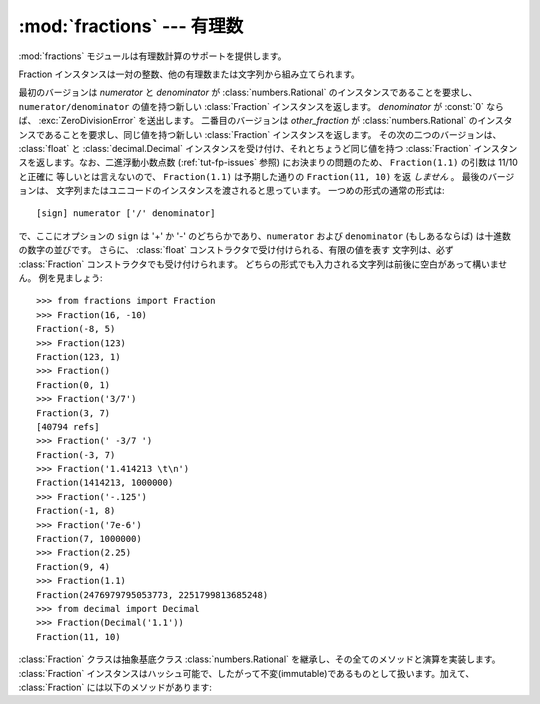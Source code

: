 
:mod:`fractions` --- 有理数
=====================================

.. module:: fractions
   :synopsis: 有理数
.. moduleauthor:: Jeffrey Yasskin <jyasskin at gmail.com>
.. sectionauthor:: Jeffrey Yasskin <jyasskin at gmail.com>
.. versionadded:: 2.6


:mod:`fractions` モジュールは有理数計算のサポートを提供します。


Fraction インスタンスは一対の整数、他の有理数または文字列から組み立てられます。

.. class:: Fraction(numerator=0, denominator=1)
           Fraction(other_fraction)
           Fraction(float)
           Fraction(decimal)
           Fraction(string)

   最初のバージョンは *numerator* と *denominator* が :class:`numbers.Rational`
   のインスタンスであることを要求し、 ``numerator/denominator`` の値を持つ\
   新しい :class:`Fraction` インスタンスを返します。
   *denominator* が :const:`0` ならば、 :exc:`ZeroDivisionError`
   を送出します。
   二番目のバージョンは *other_fraction* が :class:`numbers.Rational`
   のインスタンスであることを要求し、同じ値を持つ新しい :class:`Fraction`
   インスタンスを返します。
   その次の二つのバージョンは、 :class:`float` と :class:`decimal.Decimal`
   インスタンスを受け付け、それとちょうど同じ値を持つ :class:`Fraction`
   インスタンスを返します。なお、二進浮動小数点数 (:ref:`tut-fp-issues` 参照)
   にお決まりの問題のため、 ``Fraction(1.1)`` の引数は 11/10 と正確に
   等しいとは言えないので、 ``Fraction(1.1)`` は予期した通りの
   ``Fraction(11, 10)`` を返 *しません* 。
   最後のバージョンは、
   文字列またはユニコードのインスタンスを渡されると思っています。
   一つめの形式の通常の形式は::

      [sign] numerator ['/' denominator]

   で、ここにオプションの ``sign`` は '+' か '-' のどちらかであり、\
   ``numerator`` および ``denominator`` (もしあるならば) は十進数の\
   数字の並びです。
   さらに、 :class:`float` コンストラクタで受け付けられる、有限の値を表す
   文字列は、必ず :class:`Fraction` コンストラクタでも受け付けられます。
   どちらの形式でも入力される文字列は前後に空白があって構いません。
   例を見ましょう::

      >>> from fractions import Fraction
      >>> Fraction(16, -10)
      Fraction(-8, 5)
      >>> Fraction(123)
      Fraction(123, 1)
      >>> Fraction()
      Fraction(0, 1)
      >>> Fraction('3/7')
      Fraction(3, 7)
      [40794 refs]
      >>> Fraction(' -3/7 ')
      Fraction(-3, 7)
      >>> Fraction('1.414213 \t\n')
      Fraction(1414213, 1000000)
      >>> Fraction('-.125')
      Fraction(-1, 8)
      >>> Fraction('7e-6')
      Fraction(7, 1000000)
      >>> Fraction(2.25)
      Fraction(9, 4)
      >>> Fraction(1.1)
      Fraction(2476979795053773, 2251799813685248)
      >>> from decimal import Decimal
      >>> Fraction(Decimal('1.1'))
      Fraction(11, 10)


   :class:`Fraction` クラスは抽象基底クラス :class:`numbers.Rational`
   を継承し、その全てのメソッドと演算を実装します。 :class:`Fraction`
   インスタンスはハッシュ可能で、したがって不変(immutable)であるものとして\
   扱います。加えて、 :class:`Fraction` には以下のメソッドがあります:

   .. versionchanged:: 2.7
      :class:`Fraction` コンストラクタは、今では :class:`float` や
      :class:`decimal.Decimal` インスタンスを受けつけます。


   .. method:: from_float(flt)

      このクラスメソッドは :class:`float` である *flt* の正確な値を表す
      :class:`Fraction` を構築します。
      気を付けてください ``Fraction.from_float(0.3)`` と ``Fraction(3, 10)``
      の値は同じではありません。

      .. note:: From Python 2.7 以降では、 :class:`float` から直接 
         :class:`Fraction` インスタンスを構成することも出来ます。


   .. method:: from_decimal(dec)

      このクラスメソッドは :class:`decimal.Decimal` である *dec* の正確な値を表す
      :class:`Fraction` を構築します。

      .. note:: From Python 2.7 以降では、 :class:`decimal.Decimal` から直接 
         :class:`Fraction` インスタンスを構成することも出来ます。


   .. method:: limit_denominator(max_denominator=1000000)

      高々 max_denominator を分母に持つ ``self`` に最も近い :class:`Fraction`
      を見付けて返します。
      このメソッドは与えられた浮動小数点数の有理数近似を見つけるのに役立ちます:

         >>> from fractions import Fraction
         >>> Fraction('3.1415926535897932').limit_denominator(1000)
         Fraction(355, 113)

      あるいは float で表された有理数を元に戻すのにも使えます:

         >>> from math import pi, cos
         >>> Fraction(cos(pi/3))
         Fraction(4503599627370497, 9007199254740992)
         >>> Fraction(cos(pi/3)).limit_denominator()
         Fraction(1, 2)
         >>> Fraction(1.1).limit_denominator()
         Fraction(11, 10)


.. function:: gcd(a, b)

   整数 *a* と *b* の最大公約数を返します。 *a* も *b* もゼロでないとすると、
   ``gcd(a, b)`` の絶対値は *a* と *b* の両方を割り切る最も大きな整数です。
   ``gcd(a, b)`` は *b* がゼロでなければ *b* と同じ符号になります。
   そうでなければ *a* の符号を取ります。
   ``gcd(0, 0)`` は `0` を返します。


.. seealso::

   :mod:`numbers` モジュール
      数値の塔を作り上げる抽象基底クラス。

